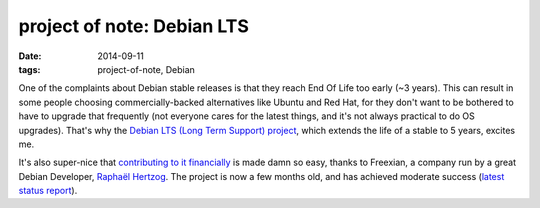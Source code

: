 project of note: Debian LTS
===========================

:date: 2014-09-11
:tags: project-of-note, Debian



One of the complaints about Debian stable releases is that they reach
End Of Life too early (~3 years). This can result in some people
choosing commercially-backed alternatives like Ubuntu and Red Hat, for
they don't want to be bothered to have to upgrade that frequently (not
everyone cares for the latest things, and it's not always practical to
do OS upgrades). That's why the `Debian LTS (Long Term Support)
project`__, which extends the life of a stable to 5 years, excites me.

It's also super-nice that `contributing to it financially`__ is made
damn so easy, thanks to Freexian, a company run by a great Debian
Developer, `Raphaël Hertzog`__. The project is now a few months old, and
has achieved moderate success (`latest status report`__).


__ https://wiki.debian.org/LTS
__ http://www.freexian.com/services/debian-lts.html
__ http://raphaelhertzog.com
__ http://raphaelhertzog.com/2014/09/10/freexians-first-report-about-debian-long-term-support
